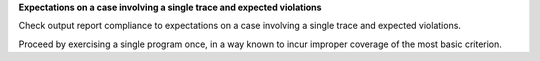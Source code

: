 **Expectations on a case involving a single trace and expected violations**

Check output report compliance to expectations on a case involving a single
trace and expected violations.

Proceed by exercising a single program once, in a way known to incur improper
coverage of the most basic criterion.
